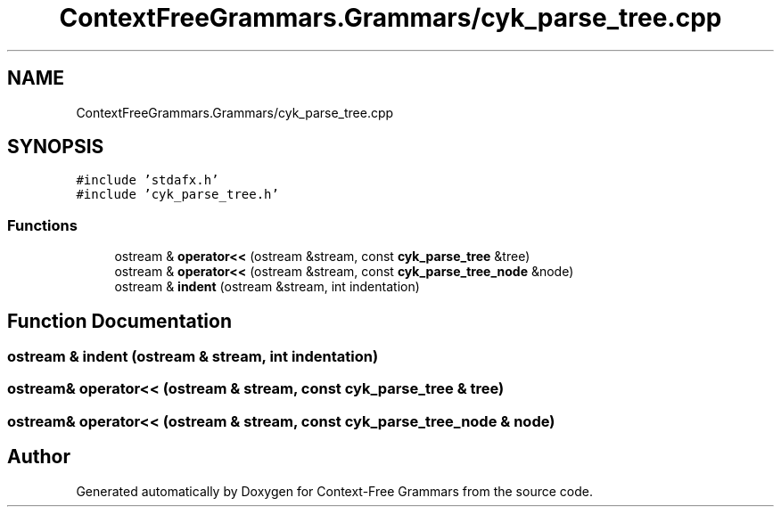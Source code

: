 .TH "ContextFreeGrammars.Grammars/cyk_parse_tree.cpp" 3 "Tue Jun 4 2019" "Context-Free Grammars" \" -*- nroff -*-
.ad l
.nh
.SH NAME
ContextFreeGrammars.Grammars/cyk_parse_tree.cpp
.SH SYNOPSIS
.br
.PP
\fC#include 'stdafx\&.h'\fP
.br
\fC#include 'cyk_parse_tree\&.h'\fP
.br

.SS "Functions"

.in +1c
.ti -1c
.RI "ostream & \fBoperator<<\fP (ostream &stream, const \fBcyk_parse_tree\fP &tree)"
.br
.ti -1c
.RI "ostream & \fBoperator<<\fP (ostream &stream, const \fBcyk_parse_tree_node\fP &node)"
.br
.ti -1c
.RI "ostream & \fBindent\fP (ostream &stream, int indentation)"
.br
.in -1c
.SH "Function Documentation"
.PP 
.SS "ostream & indent (ostream & stream, int indentation)"

.SS "ostream& operator<< (ostream & stream, const \fBcyk_parse_tree\fP & tree)"

.SS "ostream& operator<< (ostream & stream, const \fBcyk_parse_tree_node\fP & node)"

.SH "Author"
.PP 
Generated automatically by Doxygen for Context-Free Grammars from the source code\&.
